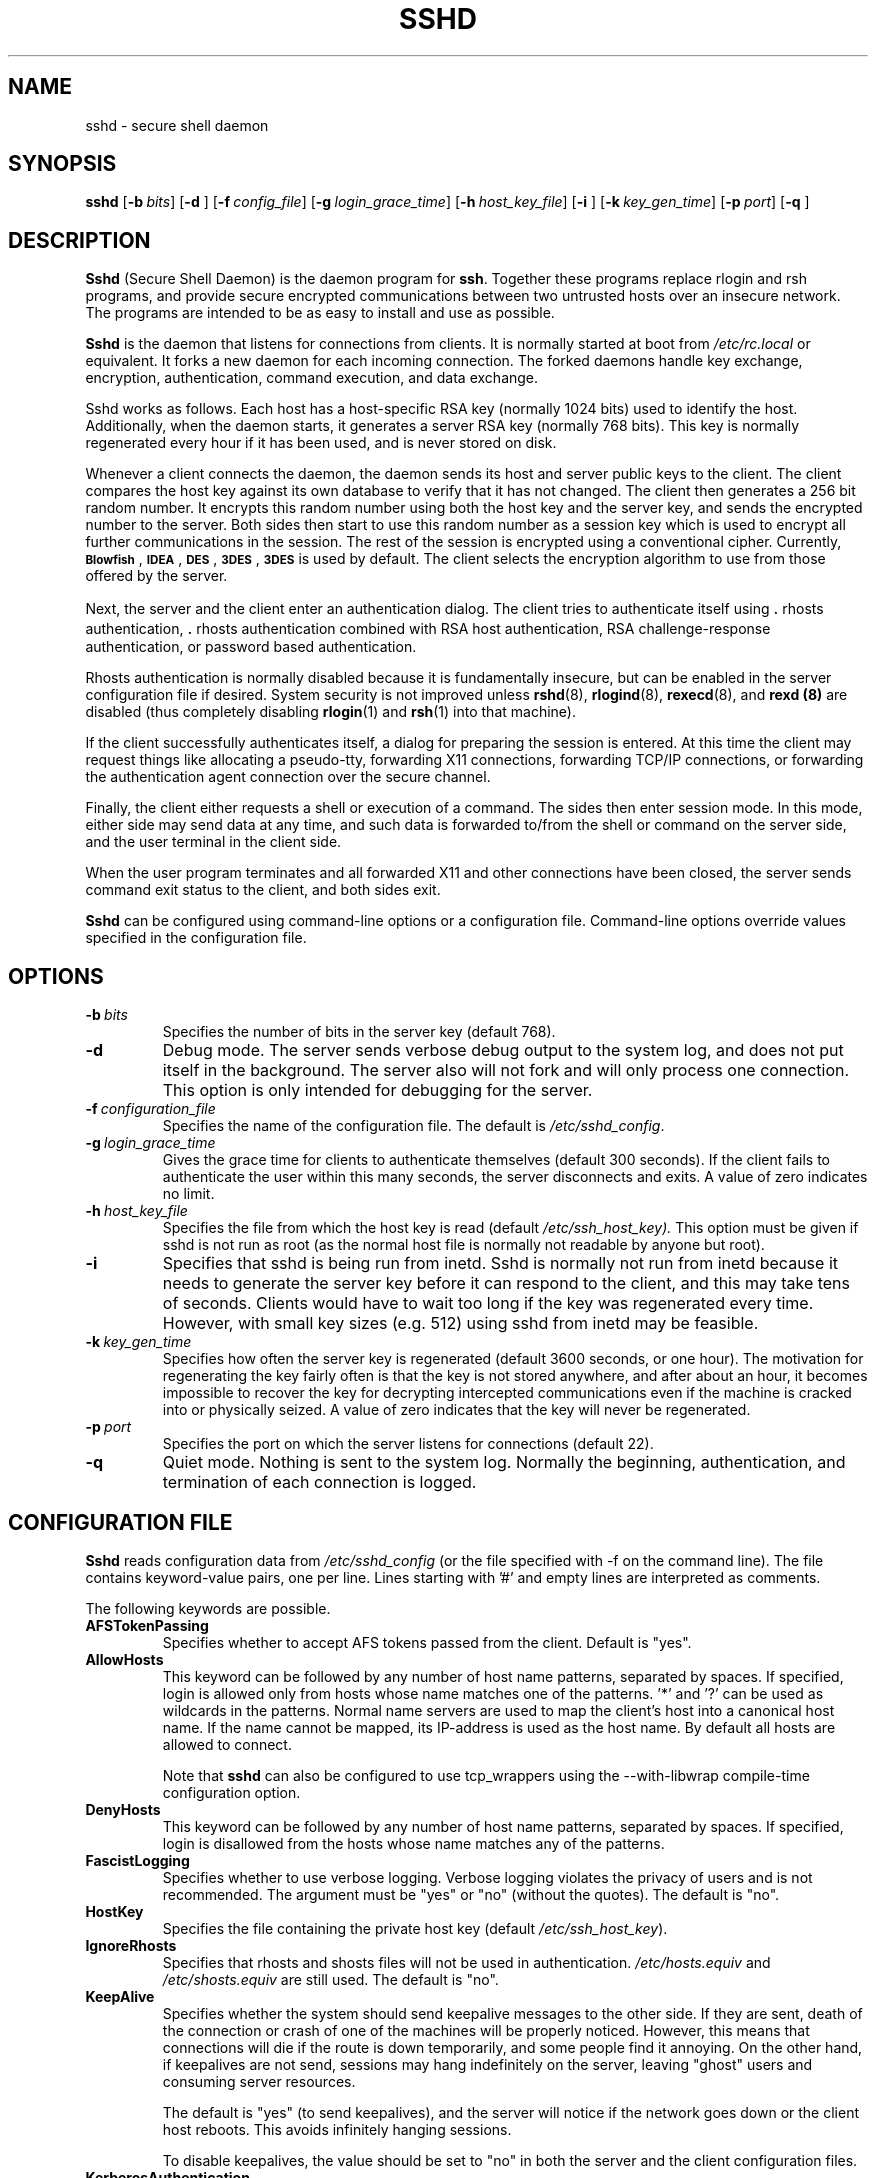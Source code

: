 .\"  -*- nroff -*-
.\"
.\" sshd.8.in
.\"
.\" Author: Tatu Ylonen <ylo@cs.hut.fi>
.\"
.\" Copyright (c) 1995 Tatu Ylonen <ylo@cs.hut.fi>, Espoo, Finland
.\"                    All rights reserved
.\"
.\" Created: Sat Apr 22 21:55:14 1995 ylo
.\"
.\" $Id$
.\"
.TH SSHD 8 "November 8, 1995" "SSH" "SSH"

.SH NAME
sshd \- secure shell daemon

.SH SYNOPSIS
.na
.B sshd
[\c
.BI \-b \ bits\fR\c
]
[\c
.B \-d \c
]
[\c
.BI \-f \ config_file\fR\c
]
[\c
.BI \-g \ login_grace_time\fR\c
]
[\c
.BI \-h \ host_key_file\fR\c
]
[\c
.B \-i \c
]
[\c
.BI \-k \ key_gen_time\fR\c
]
[\c
.BI \-p \ port\fR\c
]
[\c
.B \-q \c
]
.ad


.SH DESCRIPTION 
.LP
.B Sshd 
(Secure Shell Daemon) is the daemon program for 
.BR ssh ".
Together these programs replace rlogin and rsh programs, and
provide secure encrypted communications between two untrusted hosts
over an insecure network.  The programs are intended to be as easy to
install and use as possible.
.LP
.B Sshd
is the daemon that listens for connections from clients.  It is
normally started at boot from 
.I /etc/rc.local
or equivalent.  It forks a new
daemon for each incoming connection.  The forked daemons handle
key exchange, encryption, authentication, command execution,
and data exchange.
.LP
Sshd works as follows.  Each host has a host-specific RSA key
(normally 1024 bits) used to identify the host.  Additionally, when
the daemon starts, it generates a server RSA key (normally 768 bits).
This key is normally regenerated every hour if it has been used, and
is never stored on disk.
.LP
Whenever a client connects the daemon, the daemon sends its host
and server public keys to the client.  The client compares the
host key against its own database to verify that it has not changed.
The client then generates a 256 bit random number.  It encrypts this
random number using both the host key and the server key, and sends
the encrypted number to the server.  Both sides then start to use this
random number as a session key which is used to encrypt all further
communications in the session.  The rest of the session is encrypted
using a conventional cipher.  Currently, 
.BR \s-1Blowfish\s0 ",
.BR \s-1IDEA\s0 ",
.BR \s-1DES\s0 ",
.BR \s-1\&3DES\s0 ",
.B \s-13DES\s0
is used by default.  The client selects the encryption algorithm to use
from those offered by the server.
.LP
Next, the server and the client enter an authentication dialog.  The
client tries to authenticate itself using \|\s+2.\s0rhosts
authentication, \|\s+2.\s0rhosts authentication combined with RSA host
authentication, RSA challenge-response authentication, or password
based authentication.
.LP
Rhosts authentication is normally disabled
because it is fundamentally insecure, but can be enabled in the server
configuration file if desired.  System security is not improved unless
.BR rshd "(8),
.BR rlogind "(8),
.BR rexecd "(8), and
.B rexd "(8)
are disabled (thus completely disabling
.BR rlogin (1)
and
.BR rsh (1)
into that machine).
.LP
If the client successfully authenticates itself, a dialog for
preparing the session is entered.  At this time the client may request
things like allocating a pseudo-tty, forwarding X11 connections,
forwarding TCP/IP connections, or forwarding the authentication agent
connection over the secure channel.
.LP
Finally, the client either requests a shell or execution of a command.
The sides then enter session mode.  In this mode, either side may send
data at any time, and such data is forwarded to/from the shell or
command on the server side, and the user terminal in the client side.
.LP
When the user program terminates and all forwarded X11 and other
connections have been closed, the server sends command exit status to
the client, and both sides exit.
.LP
.B Sshd 
can be configured using command-line options or a configuration
file.  Command-line options override values specified in the
configuration file.


.SH OPTIONS
.TP
.BI \-b \ bits
Specifies the number of bits in the server key (default 768).
.TP
.B \-d
Debug mode.  The server sends verbose debug output to the system
log, and does not put itself in the background.  The server also will
not fork and will only process one connection.  This option is only
intended for debugging for the server.
.TP
.BI \-f \ configuration_file
Specifies the name of the configuration file.  The default is
.IR /etc/sshd_config ".
.TP
.BI \-g \ login_grace_time
Gives the grace time for clients to authenticate themselves (default
300 seconds).  If the client fails to authenticate the user within
this many seconds, the server disconnects and exits.  A value of zero
indicates no limit.
.TP
.BI \-h \ host_key_file
Specifies the file from which the host key is read (default
.IR /etc/ssh_host_key).  
This option must be given if sshd is not run as root (as the normal
host file is normally not readable by anyone but root).
.TP
.B \-i
Specifies that sshd is being run from inetd.  Sshd is normally not run
from inetd because it needs to generate the server key before it can
respond to the client, and this may take tens of seconds.  Clients
would have to wait too long if the key was regenerated every time.
However, with small key sizes (e.g.  512) using sshd from inetd may
be feasible.
.TP
.BI \-k \ key_gen_time
Specifies how often the server key is regenerated (default 3600
seconds, or one hour).  The motivation for regenerating the key fairly
often is that the key is not stored anywhere, and after about an hour,
it becomes impossible to recover the key for decrypting intercepted
communications even if the machine is cracked into or physically
seized.  A value of zero indicates that the key will never be regenerated.
.TP
.BI \-p \ port
Specifies the port on which the server listens for connections
(default 22).
.TP
.B \-q
Quiet mode.  Nothing is sent to the system log.  Normally the beginning,
authentication, and termination of each connection is logged.

.SH CONFIGURATION FILE

.B Sshd
reads configuration data from 
.I /etc/sshd_config
(or the file specified with -f on the command line).  The file
contains keyword-value pairs, one per line.  Lines starting with '#'
and empty lines are interpreted as comments.

The following keywords are possible.
.TP
.B AFSTokenPassing
Specifies whether to accept AFS tokens passed from the client. Default
is "yes".
.TP
.B AllowHosts
This keyword can be followed by any number of host name patterns,
separated by spaces.  If specified, login is allowed only from hosts
whose name matches one of the patterns.  '*' and '?' can be used as
wildcards in the patterns.  Normal name servers are used to map the
client's host into a canonical host name.  If the name cannot be
mapped, its IP-address is used as the host name.  By default all hosts
are allowed to connect.

Note that
.B sshd
can also be configured to use tcp_wrappers using the --with-libwrap
compile-time configuration option.
.TP
.B DenyHosts
This keyword can be followed by any number of host name patterns,
separated by spaces.  If specified, login is disallowed from the hosts
whose name matches any of the patterns.
.TP
.B FascistLogging
Specifies whether to use verbose logging.  Verbose logging violates
the privacy of users and is not recommended.  The argument must be
"yes" or "no" (without the quotes).  The default is "no".
.TP
.B HostKey
Specifies the file containing the private host key (default
.IR /etc/ssh_host_key ").
.TP
.B IgnoreRhosts
Specifies that rhosts and shosts files will not be used in
authentication.
.I /etc/hosts.equiv
and
.I /etc/shosts.equiv 
are still used.  The default is "no".
.TP
.B KeepAlive
Specifies whether the system should send keepalive messages to the
other side.  If they are sent, death of the connection or crash of one
of the machines will be properly noticed.  However, this means that
connections will die if the route is down temporarily, and some people
find it annoying.  On the other hand, if keepalives are not send,
sessions may hang indefinitely on the server, leaving "ghost" users
and consuming server resources.

The default is "yes" (to send keepalives), and the server will notice
if the network goes down or the client host reboots.  This avoids
infinitely hanging sessions.

To disable keepalives, the value should be set to "no" in both the
server and the client configuration files.
.TP
.B KerberosAuthentication
Specifies whether Kerberos authentication is allowed. This can
be in the form of a Kerberos ticket, or if PasswordAuthentication
is yes, the password provided by the user will be validated through
the Kerberos KDC / AFS kaserver / DCE Security Server. Default is yes.
.TP
.B KerberosOrLocalPasswd
If set then if password authentication through Kerberos fails then
the password will be validated via any additional local mechanism
such as /etc/passwd or SecurID. Default is no.
.TP
.B KerberosTgtPassing
Specifies whether a Kerberos TGT may be forwarded to the server.
Default is no, TGT forwarding does only work with the AFS kaserver.
.TP
.B KerberosTicketCleanup
Specifies whether to automatically destroy the user's
ticket cache file on logout. Default is yes.
.TP
.B KeyRegenerationInterval
The server key is automatically regenerated after this many seconds
(if it has been used).  The purpose of regeneration is to prevent
decrypting captured sessions by later breaking into the machine and
stealing the keys.  The key is never stored anywhere.  If the value is
0, the key is never regenerated.  The default is 3600
(seconds).
.TP
.B LoginGraceTime
The server disconnects after this time if the user has not
successfully logged in.  If the value is 0, there is no time limit.
The default is 600 (seconds).
.TP
.B PasswordAuthentication
Specifies whether password authentication is allowed.
The default is "yes".
.TP
.B PermitEmptyPasswords
When password authentication is allowed, it specifies whether the
server allows login to accounts with empty password strings.  The default
is "yes".
.TP
.B PermitRootLogin
Specifies whether the root can log in using
.BR ssh .
The default is "yes".

Root login with RSA authentication when the "command" option has been
specified will be allowed regardless of the value of this setting
(which may be useful for taking remote backups even if root login is
normally not allowed).
.TP
.B Port
Specifies the port number that
.B sshd
listens on.  The default is 22.
.TP
.B PrintMotd
Specifies whether
.B sshd
should print 
.I /etc/motd
when a user logs in interactively.  (On some systems it is also
printed by the shell, /etc/profile, or equivalent.)  The default is
"yes".
.TP
.B QuietMode
Specifies whether the system runs in quiet mode.  In quiet mode,
nothing is logged in the system log, except fatal errors.  The default
is "no".
.TP
.B RandomSeed
Specifies the file containing the random seed for the server; this
file is created automatically and updated regularly.  The default is
.IR /etc/ssh_random_seed ".
.TP
.B RhostsAuthentication
Specifies whether authentication using rhosts or /etc/hosts.equiv
files is sufficient.  Normally, this method should not be permitted
because it is insecure.  RhostsRSAAuthentication should be used
instead, because it performs RSA-based host authentication in addition
to normal rhosts or /etc/hosts.equiv authentication.
The default is "no".
.TP
.B RhostsRSAAuthentication
Specifies whether rhosts or /etc/hosts.equiv authentication together
with successful RSA host authentication is allowed.  The default is "yes".
.TP
.B RSAAuthentication
Specifies whether pure RSA authentication is allowed.  The default is "yes".
.TP
.B ServerKeyBits
Defines the number of bits in the server key.  The minimum value is
512, and the default is 768.
.TP
.B StrictModes
Specifies whether ssh should check file modes and ownership of the
user's home directory and rhosts files before accepting login.  This
is normally desirable because novices sometimes accidentally leave their
directory or files world-writable.  The default is "yes".
.TP
.B SyslogFacility
Gives the facility code that is used when logging messages from
.B sshd.
The possible values are: DAEMON, USER, AUTH, LOCAL0, LOCAL1, LOCAL2,
LOCAL3, LOCAL4, LOCAL5, LOCAL6, LOCAL7.  The default is DAEMON.
.TP
.B X11Forwarding
Specifies whether X11 forwarding is permitted.  The default is "yes".
Note that disabling X11 forwarding does not improve security in any
way, as users can always install their own forwarders.

.SH LOGIN PROCESS

When a user successfully logs in,
.B sshd
does the following:
.IP 1.
If the login is on a tty, and no command has been specified,
prints last login time and 
.B /etc/motd
(unless prevented in the configuration file or by
.IR $HOME/\s+2.\s0hushlogin ;
see the FILES section).
.IP 2.
If the login is on a tty, records login time.
.IP 3.
Checks /etc/nologin; if it exists, prints contents and quits
(unless root).
.IP 4.
Changes to run with normal user privileges.
.IP 5.
Sets up basic environment.
.IP 6.
Reads /etc/environment if it exists.
.IP 7.
Reads $HOME/.ssh/environment if it exists.
.IP 8.
Changes to user's home directory.
.IP 9.
If $HOME/.ssh/rc exists, runs it; else if /etc/sshrc exists, runs
it; otherwise runs xauth.  The "rc" files are given the X11
authentication protocol and cookie in standard input.
.IP 10.
Runs user's shell or command.
.RT


.SH AUTHORIZED_KEYS FILE FORMAT
.LP
The 
.I \&$HOME/\s+2.\s0ssh/authorized_keys
file lists the RSA keys that are
permitted for RSA authentication.  Each line of the file contains one
key (empty lines and lines starting with a '#' are ignored as
comments).  Each line consists of the following fields, separated by
spaces: options, bits, exponent, modulus, comment.  The options field
is optional; its presence is determined by whether the line starts
with a number or not (the option field never starts with a number).
The bits, exponent, modulus and comment fields give the RSA key; the
comment field is not used for anything (but may be convenient for the
user to identify the key).
.LP
Note that lines in this file are usually several hundred bytes long
(because of the size of the RSA key modulus).  You don't want to type
them in; instead, copy the 
.I identity.pub
file and edit it.
.LP
The options (if present) consists of comma-separated option
specifications.  No spaces are permitted, except within double quotes.
The following option specifications are supported:
.IP
.ti -.5i
\fBfrom="pattern-list" \fR
.br
Specifies that in addition to RSA authentication, the canonical name
of the remote host must be present in the comma-separated list of
patterns ('*' and '?' serve as wildcards).  The list may also contain
patterns negated by prefixing them with '!'; if the canonical host
name matches a negated pattern, the key is not accepted.  The purpose
of this option is to optionally increase security: RSA authentication
by itself does not trust the network or name servers or anything (but
the key); however, if somebody somehow steals the key, the key
permits an intruder to log in from anywhere in the world.  This
additional option makes using a stolen key more difficult (name
servers and/or routers would have to be compromised in addition to
just the key).
.IP
.ti -.5i
\fBcommand="command"\fR
.br
Specifies that the command is executed whenever this key is used for
authentication.  The command supplied by the user (if any) is ignored.
The command is run on a pty if the connection requests a pty;
otherwise it is run without a tty.  A quote may be included in the
command by quoting it with a backslash.  This option might be useful
to restrict certain RSA keys to perform just a specific operation.  An
example might be a key that permits remote backups but nothing
else.  Notice that the client may specify TCP/IP and/or X11
forwardings unless they are explicitly prohibited.
.IP
.ti -.5i
\fBenvironment="NAME=value"\fR
.br
Specifies that the string is to be added to the environment when
logging in using this key.  Environment variables set this way
override other default environment values.  Multiple options of this
type are permitted.
.TP
.B no-port-forwarding
Forbids TCP/IP forwarding when this key is used for authentication.
Any port forward requests by the client will return an error.  This
might be used e.g.  in connection with the
.B command
option.
.TP
.B no-X11-forwarding
Forbids X11 forwarding when this key is used for authentication.
Any X11 forward requests by the client will return an error.
.TP
.B no-agent-forwarding
Forbids authentication agent forwarding when this key is used for
authentication.
.TP
.B no-pty
Prevents tty allocation (a request to allocate a pty will fail).

.SS Examples
.LP
1024 33 12121.\|.\|.\|312314325 ylo@foo.bar
.LP
from="*.niksula.hut.fi,!pc.niksula.hut.fi" 1024 35 23.\|.\|.\|2334 ylo@niksula
.LP
command="dump /home",no-pty,no-port-forwarding 1024 33 23.\|.\|.\|2323 backup.hut.fi



.SH SSH_KNOWN_HOSTS FILE FORMAT
.LP
The 
.I /etc/ssh_known_hosts
and 
.I \&$HOME/\s+2.\s0ssh/known_hosts
files contain host public keys for all known hosts.  The global file should
be prepared by the admistrator (optional), and the per-user file is
maintained automatically: whenever the user connects an unknown host
its key is added to the per-user file.  The recommended way to create
.I /etc/ssh_known_hosts
is to use the
.B make-ssh-known-hosts
command.
.LP
Each line in these files contains the following fields: hostnames,
bits, exponent, modulus, comment.  The fields are separated by spaces.
.LP
Hostnames is a comma-separated list of patterns ('*' and '?' act as
wildcards); each pattern in turn is matched against the canonical host
name (when authenticating a client) or against the user-supplied
name (when authenticating a server).  A pattern may also be preceded
by '!' to indicate negation: if the host name matches a negated
pattern, it is not accepted (by that line) even if it matched another
pattern on the line.
.LP
Bits, exponent, and modulus are taken directly from the host key; they
can be obtained e.g.  from
.IR /etc/ssh_host_key.pub ".
The optional comment field continues to the end of the line, and is not used.
.LP
Lines starting with '#' and empty lines are ignored as comments.
.LP
When performing host authentication, authentication is accepted if any
matching line has the proper key.  It is thus permissible (but not
recommended) to have several lines or different host keys for the same
names.  This will inevitably happen when short forms of host names
from different domains are put in the file.  It is possible
that the files contain conflicting information; authentication is
accepted if valid information can be found from either file.
.LP
Note that the lines in these files are typically hundreds of characters
long, and you definitely don't want to type in the host keys by hand.
Rather, generate them by a script (see 
.BR make-ssh-known-hosts (1))
or by taking 
.I /etc/ssh_host_key.pub
and adding the host names at the front.

.SS Examples

closenet,closenet.hut.fi,.\|.\|.\|,130.233.208.41 1024 37 159.\|.\|.93 closenet.hut.fi

.SH FILES
.TP
.I /etc/sshd_config
Contains configuration data for
.BR sshd .  
This file should be writable by root only, but it is recommended
(though not necessary) that it be world-readable.
.TP
.I /etc/ssh_host_key
Contains the private part of the host key.  This file is normally
created automatically by "make install", but can also be created
manually using
.BR ssh-keygen (1).
This file should only be owned by root, readable only by root, and not
accessible to others.
.TP
.I /etc/ssh_host_key.pub
Contains the public part of the host key.  This file is normally
created automatically by "make install", but can also be created
manually.  This file should be world-readable but writable only by
root.  Its contents should match the private part.  This file is not
really used for anything; it is only provided for the convenience of
the user so its contents can be copied to known hosts files.
.TP
.I /etc/ssh_random_seed
This file contains a seed for the random number generator.  This file
should only be accessible by root.
.TP
.I /var/run/sshd.pid
Contains the process id of the
.B sshd
listening for connections (if there are several daemons running
concurrently for different ports, this contains the pid of the one
started last).  The contents of this file are not sensitive; it can be
world-readable.
.TP
.I \&$HOME/\s+2.\s0ssh/authorized_keys
Lists the RSA keys that can be used to log into the user's account.
This file must be readable by root (which may on some machines imply
it being world-readable if the user's home directory resides on an NFS
volume).  It is recommended that it not be accessible by others.  The
format of this file is described above.
.TP
.I "/etc/ssh_known_hosts\fR and \fI$HOME/\s+2.\s0ssh/known_hosts\fR
These files are consulted when using rhosts with RSA host
authentication to check the public key of the host.  The key must be
listed in one of these files to be accepted.  (The client uses the
same files to verify that the remote host is the one we intended to
connect.)  These files should be writable only by root/the owner.
.I /etc/ssh_known_hosts
should be world-readable, and \fI$HOME/\s+2.\s0ssh/known_hosts\fR can
but need not be world-readable.
.TP
.I /etc/nologin
If this file exists, 
.B sshd
refuses to let anyone except root log in.  The contents of the file
are displayed to anyone trying to log in, and non-root connections are
refused.  The file should be world-readable.
.TP
.I \&$HOME/\s+2.\s0rhosts
This file contains host-username pairs, separated by a space, one per
line.  The given user on the corresponding host is permitted to log in
without password.  The same file is used by rlogind and rshd.
.B Ssh 
differs from rlogind
and rshd in that it requires RSA host authentication in addition to
validating the host name retrieved from domain name servers (unless
compiled with the \-\-with\-rhosts configuration option).  The file must
be writable only by the user; it is recommended that it not be
accessible by others.

If is also possible to use netgroups in the file.  Either host or user
name may be of the form +@groupname to specify all hosts or all users
in the group.
.TP
.I \&$HOME/\s+2.\s0shosts
For
.B ssh,
this file is exactly the same as for \s+2.\s0rhosts.  However, this file is
not used by rlogin and rshd, so using this permits access using
.B ssh
only.
.TP
.I /etc/hosts.equiv
This file is used during \s+2.\s0rhosts authentication.  In the
simplest form, this file contains host names, one per line.  Users on
those hosts are permitted to log in without a password, provided they
have the same user name on both machines.  The host name may also be
followed by a user name; such users are permitted to log in as
.B any
user on this machine (except root).  Additionally, the syntax +@group
can be used to specify netgroups.  Negated entries start with '-'.

If the client host/user is successfully matched in this file, login is
automatically permitted provided the client and server user names are the
same.  Additionally, successful RSA host authentication is normally
required.  This file must be writable only by root; it is recommended
that it be world-readable.

\fBWarning: It is almost never a good idea to use user names in 
hosts.equiv.\fR
Beware that it really means that the named user(s) can log in as
\fBanybody\fR,
which includes bin, daemon, adm, and other accounts that own critical
binaries and directories.  Using a user name practically grants the
user root access.  The only valid use for user names that I can think
of is in negative entries.
\fBNote that this warning also applies to rsh/rlogin.\fR
.TP
.I /etc/shosts.equiv
This is processed exactly as
.I /etc/hosts.equiv.
However, this file may be useful in environments that want to run both
rsh/rlogin and
.B ssh.
.TP
.I /etc/environment
This file is read into the environment at login (if it exists).  It
can only contain empty lines, comment lines (that start with '#'), and
assignment lines of the form name=value.  This file is processed in
all environments (normal rsh/rlogin only process it on AIX and
potentially some other systems).  The file should be writable only by
root, and should be world-readable.
.TP
.I \&$HOME/\s+2.\s0ssh/environment
This file is read into the environment after /etc/environment.  It has
the same format.  The file should be writable only by the user; it
need not be readable by anyone else.
.TP
.I \&$HOME/\s+2.\s0ssh/rc
If this file exists, it is run with /bin/sh after reading the
environment files but before starting the user's shell or command.  If
X11 spoofing is in use, this will receive the "proto cookie" pair in
standard input (and DISPLAY in environment).  This must call xauth in
that case. 

The primary purpose of this file is to run any initialization routines
which may be needed before the user's home directory becomes
accessible; AFS is a particular example of such an environment.

This file will probably contain some initialization code followed by
something similar to: "if read proto cookie; then echo add $DISPLAY
$proto $cookie | xauth -q -; fi".

If this file does not exist, /etc/sshrc is run, and if that
does not exist either, xauth is used to store the cookie.

This file should be writable only by the user, and need not be
readable by anyone else.
.TP
.I /etc/sshrc
Like $HOME/\s+2.\s0ssh/rc.  This can be used to specify
machine-specific login-time initializations globally.  This file
should be writable only by root, and should be world-readable.


.SH INSTALLATION
.LP
.B Sshd 
is normally run as root.  If it is not run as root, it can
only log in as the user it is running as, and password authentication
may not work if the system uses shadow passwords.  An alternative
host key file must also be used.
.LP
.B Sshd 
is normally started from 
.I /etc/rc.local
or equivalent at system boot.
.LP
Considerable work has been put to making
.B sshd
secure.  However, if you find a security problem, please report it
immediately to <ssh-bugs@cs.hut.fi>.

.SH AUTHOR
.LP
Tatu Ylonen <ylo@cs.hut.fi>
.LP
Information about new releases, mailing lists, and other related
issues can be found from the ssh WWW home page at
http://www.cs.hut.fi/ssh.

.SH SEE ALSO
.LP
.BR ssh (1),
.BR make-ssh-known-hosts (1),
.BR ssh-keygen (1),
.BR ssh-agent (1),
.BR ssh-add (1),
.BR scp (1),
.BR rlogin (1),
.BR rsh (1)
